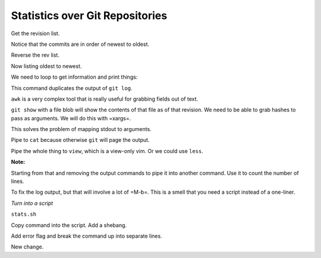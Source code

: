 Statistics over Git Repositories
================================

Get the revision list.

.. code: bash

   git rev-list HEAD

Notice that the commits are in order of newest to oldest.

.. code: bash

   git log -1

Reverse the rev list.

.. code: bash

   git rev-list --reverse HEAD

Now listing oldest to newest.

We need to loop to get information and print things:

.. code: bash

   git rev-list --reverse HEAD | while read rev; do git log -1 $rev; done

This command duplicates the output of ``git log``.

.. code: bash

   git rev-list --reverse HEAD | while read rev; do git ls-tree $rev; done
   git rev-list --reverse HEAD | while read rev; do echo; echo REV $rev; git ls-tree $rev; done
   git rev-list --reverse HEAD | while read rev; do echo; echo REV $rev; git ls-tree -r $rev; done
   git rev-list --reverse HEAD | while read rev; do echo; echo REV $rev; git ls-tree -r $rev | awk '{print $3}'; done

``awk`` is a very complex tool that is really useful for grabbing fields out of text.

``git show`` with a file blob will show the contents of that file as of that revision.
We need to be able to grab hashes to pass as arguments. We will do this with =xargs=.

.. code: bash

   echo '1
   2
   3'

   echo '1
   2
   3' | xargs

This solves the problem of mapping stdout to arguments.

.. code: bash

   echo '1
   2
   3' | xargs ls

.. code: bash

   git rev-list --reverse HEAD | while read rev; do echo; echo REV $rev; git ls-tree -r $rev | awk '{print $3}' | xargs git show | cat; done
   git rev-list --reverse HEAD | while read rev; do echo; echo REV $rev; git ls-tree -r $rev | awk '{print $3}' | xargs git show | cat; done | view -

Pipe to ``cat`` because otherwise ``git`` will page the output.

Pipe the whole thing to ``view``, which is a view-only vim.
Or we could use ``less``.

**Note:**

.. epigraph:

   Here we are performing a command, piping it into a control structure,
   and then piping it into another command.

   Control structures have a stdin and stdout, just like anything else.

Starting from that and removing the output commands to pipe it into another command.
Use it to count the number of lines.

.. code: bash

   git rev-list --reverse HEAD | while read rev; do echo; echo REV $rev; git ls-tree -r $rev | awk '{print $3}' | xargs git show; done
   git rev-list --reverse HEAD | while read rev; do echo; echo REV $rev; git ls-tree -r $rev | awk '{print $3}' | xargs git show | wc -l; done

To fix the log output, but that will involve a lot of =M-b=.
This is a smell that you need a script instead of a one-liner.

*Turn into a script*

.. code: bash

   touch stats.sh
   chmod u+x stats.sh

``stats.sh``

Copy command into the script. Add a shebang.

.. code: bash

   #!/bin/bash

   git rev-list --reverse HEAD | while read rev; do echo; echo REV $rev; git ls-tree -r $rev | awk '{print $3}' | xargs git show | wc -l; done

Add error flag and break the command up into separate lines.

.. code: bash

   #!/bin/bash
   set -e # If any command in the script fails, then abort the rest of the script.

   git rev-list --reverse HEAD |
   while read rev; do
   echo
   echo REV $rev
   git ls-tree -r $rev |
   awk '{print $3}' |
   xargs git show |
   wc -l
   done


New change.
